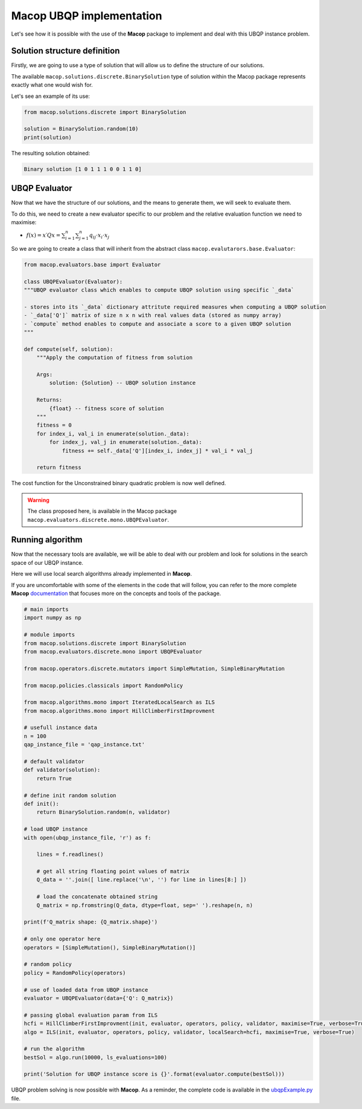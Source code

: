 Macop UBQP implementation
=========================

Let's see how it is possible with the use of the **Macop** package to implement and deal with this UBQP instance problem.

Solution structure definition
~~~~~~~~~~~~~~~~~~~~~~~~~~~~~

Firstly, we are going to use a type of solution that will allow us to define the structure of our solutions.

The available ``macop.solutions.discrete.BinarySolution`` type of solution within the Macop package represents exactly what one would wish for. 

Let's see an example of its use:

.. code:: python

    from macop.solutions.discrete import BinarySolution
    
    solution = BinarySolution.random(10)
    print(solution)


The resulting solution obtained:

.. code:: bash

    Binary solution [1 0 1 1 1 0 0 1 1 0]


UBQP Evaluator
~~~~~~~~~~~~~~

Now that we have the structure of our solutions, and the means to generate them, we will seek to evaluate them.

To do this, we need to create a new evaluator specific to our problem and the relative evaluation function we need to maximise:

- :math:`f(x)=x′Qx=\sum_{i=1}^{n}{\sum_{j=1}^{n}{q_{ij}⋅x_i⋅x_j}}`

So we are going to create a class that will inherit from the abstract class ``macop.evalutarors.base.Evaluator``:

.. code:: python

    from macop.evaluators.base import Evaluator

    class UBQPEvaluator(Evaluator):
    """UBQP evaluator class which enables to compute UBQP solution using specific `_data`

    - stores into its `_data` dictionary attritute required measures when computing a UBQP solution
    - `_data['Q']` matrix of size n x n with real values data (stored as numpy array)
    - `compute` method enables to compute and associate a score to a given UBQP solution
    """

    def compute(self, solution):
        """Apply the computation of fitness from solution

        Args:
            solution: {Solution} -- UBQP solution instance
    
        Returns:
            {float} -- fitness score of solution
        """
        fitness = 0
        for index_i, val_i in enumerate(solution._data):
            for index_j, val_j in enumerate(solution._data):
                fitness += self._data['Q'][index_i, index_j] * val_i * val_j

        return fitness

The cost function for the Unconstrained binary quadratic problem is now well defined.

.. warning::
    The class proposed here, is available in the Macop package ``macop.evaluators.discrete.mono.UBQPEvaluator``.

Running algorithm
~~~~~~~~~~~~~~~~~

Now that the necessary tools are available, we will be able to deal with our problem and look for solutions in the search space of our UBQP instance.

Here we will use local search algorithms already implemented in **Macop**.

If you are uncomfortable with some of the elements in the code that will follow, you can refer to the more complete **Macop** documentation_ that focuses more on the concepts and tools of the package.

.. code:: python

    # main imports
    import numpy as np

    # module imports
    from macop.solutions.discrete import BinarySolution
    from macop.evaluators.discrete.mono import UBQPEvaluator

    from macop.operators.discrete.mutators import SimpleMutation, SimpleBinaryMutation

    from macop.policies.classicals import RandomPolicy

    from macop.algorithms.mono import IteratedLocalSearch as ILS
    from macop.algorithms.mono import HillClimberFirstImprovment

    # usefull instance data
    n = 100
    qap_instance_file = 'qap_instance.txt'

    # default validator
    def validator(solution):
        return True

    # define init random solution
    def init():
        return BinarySolution.random(n, validator)

    # load UBQP instance
    with open(ubqp_instance_file, 'r') as f:

        lines = f.readlines()

        # get all string floating point values of matrix
        Q_data = ''.join([ line.replace('\n', '') for line in lines[8:] ])

        # load the concatenate obtained string
        Q_matrix = np.fromstring(Q_data, dtype=float, sep=' ').reshape(n, n)

    print(f'Q_matrix shape: {Q_matrix.shape}')

    # only one operator here
    operators = [SimpleMutation(), SimpleBinaryMutation()]

    # random policy
    policy = RandomPolicy(operators)

    # use of loaded data from UBQP instance
    evaluator = UBQPEvaluator(data={'Q': Q_matrix})

    # passing global evaluation param from ILS
    hcfi = HillClimberFirstImprovment(init, evaluator, operators, policy, validator, maximise=True, verbose=True)
    algo = ILS(init, evaluator, operators, policy, validator, localSearch=hcfi, maximise=True, verbose=True)

    # run the algorithm
    bestSol = algo.run(10000, ls_evaluations=100)

    print('Solution for UBQP instance score is {}'.format(evaluator.compute(bestSol)))


UBQP problem solving is now possible with **Macop**. As a reminder, the complete code is available in the ubqpExample.py_ file.

.. _ubqpExample.py: https://github.com/jbuisine/macop/blob/master/examples/ubqpExample.py
.. _documentation: https://jbuisine.github.io/macop/_build/html/documentations